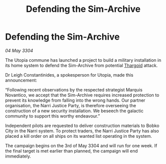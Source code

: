 :PROPERTIES:
:ID:       fd3044fe-5b69-4ba4-b716-625c8afb2add
:END:
#+title: Defending the Sim-Archive
#+filetags: :3304:galnet:

* Defending the Sim-Archive

/04 May 3304/

The Utopia commune has launched a project to build a military installation in its home system to defend the Sim-Archive from potential [[id:09343513-2893-458e-a689-5865fdc32e0a][Thargoid]] attack. 

Dr Leigh Constantinides, a spokesperson for Utopia, made this announcement: 

“Following recent observations by the respected strategist Marquis Novantico, we accept that the Sim-Archive requires increased protection to prevent its knowledge from falling into the wrong hands. Our partner organisation, the Narri Justice Party, is therefore overseeing the construction of a new security installation. We beseech the galactic community to support this worthy endeavour.” 

Independent pilots are requested to deliver construction materials to Bobko City in the Narri system. To protect traders, the Narri Justice Party has also placed a kill order on all ships on its wanted list operating in the system. 

The campaign begins on the 3rd of May 3304 and will run for one week. If the final target is met earlier than planned, the campaign will end immediately.
